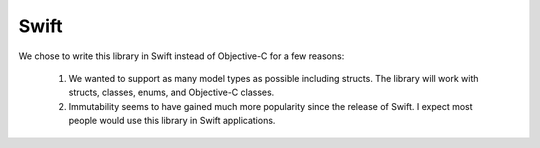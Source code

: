 Swift
=====

We chose to write this library in Swift instead of Objective-C for a few reasons:

	1. We wanted to support as many model types as possible including structs. The library will work with structs, classes, enums, and Objective-C classes.
	2. Immutability seems to have gained much more popularity since the release of Swift. I expect most people would use this library in Swift applications.
